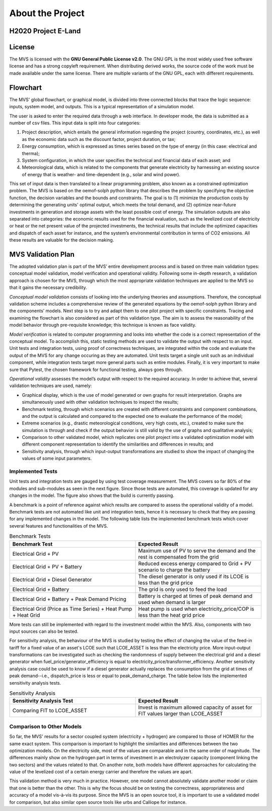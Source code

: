 =================
About the Project
=================

H2020 Project E-Land
--------------------

License
-------

The MVS is licensed with the **GNU General Public License v2.0**. The GNU GPL is the most widely used free software license and has a strong copyleft requirement. When distributing derived works, the source code of the work must be made available under the same license. There are multiple variants of the GNU GPL, each with different requirements.

Flowchart
---------
 
The MVS' global flowchart, or graphical model, is divided into three connected blocks that trace the logic sequence: inputs, system model, and outputs. This is a typical representation of a simulation model.

.. image:: images/MVS_flowchart.png
 :width: 200

The user is asked to enter the required data through a web interface. In developer mode, the data is submitted as a number of csv files. This input data is split into  four categories:

1.	Project description, which entails the general information regarding the project (country, coordinates, etc.), as well as the economic data such as the discount factor, project duration, or tax;

2.	Energy consumption, which is expressed as times series based on the type of energy (in this case: electrical and therma);

3.	System configuration, in which the user specifies the technical and financial data of each asset; and

4.	Meteorological data, which is related to the components that generate electricity by harnessing an existing source of energy that is weather- and time-dependent (e.g., solar and wind power).

This set of input data is then translated to a linear programming problem, also known as a constrained optimization problem. The MVS is based on the oemof-solph python library that describes the problem by specifying the objective function, the decision variables and the bounds and constraints. The goal is to (1) minimize the production costs by determining the generating units' optimal output, which meets the total demand, and (2) optimize near-future investments in generation and storage assets with the least possible cost of energy.
The simulation outputs are also separated into categories: the economic results used for the financial evaluation, such as the levelized cost of electricity or heat or the net present value of the projected investments, the technical results that include the optimized capacities and dispatch of each asset for instance, and the system’s environmental contribution in terms of CO2 emissions. All these results are valuable for the decision making.

MVS Validation Plan
-------------------

The adopted validation plan is part of the MVS’ entire development process and is based on three main validation types: conceptual model validation, model verification and operational validity. Following some in-depth research, a validation approach is chosen for the MVS, through which the most appropriate validation techniques are applied to the MVS so that it gains the necessary credibility.

*Conceptual model validation* consists of looking into the underlying theories and assumptions. Therefore, the conceptual validation scheme includes a comprehensive review of the generated equations by the oemof-solph python library and the components’ models. Next step is to try and adapt them to one pilot project with specific constraints. Tracing and examining the flowchart is also considered as part of this validation type. The aim is to assess the reasonability of the model behavior through pre-requisite knowledge; this technique is known as face validity. 

*Model verification* is related to computer programming and looks into whether the code is a correct representation of the conceptual model. To accomplish this, static testing methods are used to validate the output with respect to an input. Unit tests and integration tests, using proof of correctness techniques, are integrated within the code and evaluate the output of the MVS for any change occuring as they are automated. Unit tests target a single unit such as an individual component, while integration tests target more general parts such as entire modules. Finally, it is very important to make sure that Pytest, the chosen framework for functional testing, always goes through.

*Operational validity* assesses the model’s output with respect to the required accuracy. In order to achieve that, several validation techniques are used, namely:

* Graphical display, which is the use of model generated or own graphs for result interpretation. Graphs are simultaneously used with other validation techniques to inspect the results;

*	Benchmark testing, through which scenarios are created with different constraints and component combinations, and the output is calculated and compared to the expected one to evaluate the performance of the model;
  
*	Extreme scenarios (e.g., drastic meteorological conditions, very high costs, etc.), created to make sure the simulation is through and check if the output behavior is still valid by the use of graphs and qualitative analysis;
  
*	Comparison to other validated model, which replicates one pilot project into a validated optimization model with different component representation to identify the similarities and differences in results; and
  
*	Sensitivity analysis, through which input-output transformations are studied to show the impact of changing the values of some input parameters.

Implemented Tests
#################

Unit tests and integration tests are gauged by using test coverage measurement. The MVS covers so far 80% of the modules and sub-modules as seen in the next figure. Since those tests are automated, this coverage is updated for any changes in the model. The figure also shows that the build is currently passing.

.. image:: images/Test_coverage.png
 :width: 200

A benchmark is a point of reference against which results are compared to assess the operational validity of a model. Benchmark tests are not automated like unit and integration tests, hence it is necessary to check that they are passing for any implemented changes in the model. The following table lists the implemented benchmark tests which cover several features and functionalities of the MVS.

.. list-table:: Benchmark Tests
   :widths: 25 25
   :header-rows: 1

   * - Benchmark Test
     - Expected Result
   * - Electrical Grid + PV
     - Maximum use of PV to serve the demand and the rest is compensated from the grid
   * - Electrical Grid + PV + Battery
     - Reduced excess energy compared to Grid + PV scenario to charge the battery
   * - Electrical Grid + Diesel Generator
     - The diesel generator is only used if its LCOE is less than the grid price
   * - Electrical Grid + Battery
     - The grid is only used to feed the load
   * - Electrical Grid + Battery + Peak Demand Pricing
     - Battery is charged at times of peak demand and used when demand is larger
   * - Electrical Grid (Price as Time Series) + Heat Pump + Heat Grid
     - Heat pump is used when electricity_price/COP is less than the heat grid price
     
More tests can still be implemented with regard to the investment model within the MVS. Also, components with two input sources can also be tested.

For sensitivity analysis, the behaviour of the MVS is studied by testing the effect of changing the value of the feed-in tariff for a fixed value of an asset's LCOE such that LCOE_ASSET is less than the electricity price. More input-output transformations can be investigated such as checking the randomness of supply between the electrical grid and a diesel generator when fuel_price/generator_efficiency is equal to electricity_price/transformer_efficiency. Another sensitivity analysis case could be used to know if a diesel generator actually replaces the consumption from the grid at times of peak demand--i.e., dispatch_price is less or equal to peak_demand_charge. The table below lists the implemented sensitivity analysis tests.

.. list-table:: Sensitivity Analysis
   :widths: 25 25
   :header-rows: 1

   * - Sensitivity Analysis Test
     - Expected Result
   * - Comparing FIT to LCOE_ASSET
     - Invest is maximum allowed capacity of asset for FIT values larger than LCOE_ASSET
     
Comparison to Other Models
##########################

So far, the MVS' results for a sector coupled system (electricity + hydrogen) are compared to those of HOMER for the same exact system. This comparison is important to highlight the similarities and differences between the two optimization models. On the electricity side, most of the values are comparable and in the same order of magnitude. The differences mainly show on the hydrogen part in terms of investment in an electrolyzer capacity (component linking the two sectors) and the values related to that. On another note, both models have different approaches for calculating the value of the levelized cost of a certain energy carrier and therefore the values are apart. 

This validation method is very much in practice. However, one model cannot absolutely validate another model or claim that one is better than the other. This is why the focus should be on testing the correctness, appropriateness and accuracy of a model vis-à-vis its purpose. Since the MVS is an open source tool, it is important to use a validated model for comparison, but also similar open source tools like urbs and Calliope for instance.
